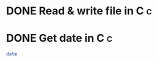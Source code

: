 #+STARTUP: logdone

* DONE Read & write file in C                                             :c:
CLOSED: [2017-09-15 Fri 19:33]

* DONE Get date in C                                                      :c:
CLOSED: [2017-09-15 Fri 19:50]

#+BEGIN_SRC sh
date
#+END_SRC

#+RESULTS:
: Fri Sep 15 19:37:35 CST 2017
